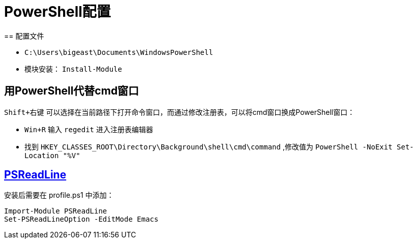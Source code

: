 :source-highlighter: pygments
:pygments-style: manni
= PowerShell配置
== 配置文件

* `C:\Users\bigeast\Documents\WindowsPowerShell`
* 模块安装： `Install-Module`

== 用PowerShell代替cmd窗口
`Shift+右键` 可以选择在当前路径下打开命令窗口，而通过修改注册表，可以将cmd窗口换成PowerShell窗口：

* `Win+R` 输入 `regedit` 进入注册表编辑器
* 找到 `HKEY_CLASSES_ROOT\Directory\Background\shell\cmd\command` ,修改值为 `PowerShell -NoExit Set-Location "%V"`

== https://github.com/lzybkr/PSReadLine[PSReadLine]

安装后需要在 profile.ps1 中添加：

[source, powershell]
----
Import-Module PSReadLine
Set-PSReadLineOption -EditMode Emacs
----

:docinfo:

